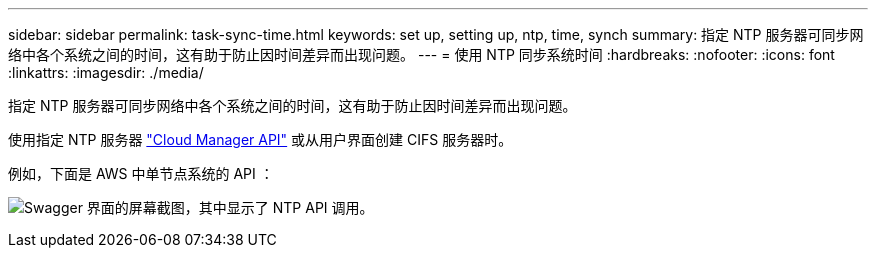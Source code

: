 ---
sidebar: sidebar 
permalink: task-sync-time.html 
keywords: set up, setting up, ntp, time, synch 
summary: 指定 NTP 服务器可同步网络中各个系统之间的时间，这有助于防止因时间差异而出现问题。 
---
= 使用 NTP 同步系统时间
:hardbreaks:
:nofooter: 
:icons: font
:linkattrs: 
:imagesdir: ./media/


[role="lead"]
指定 NTP 服务器可同步网络中各个系统之间的时间，这有助于防止因时间差异而出现问题。

使用指定 NTP 服务器 https://docs.netapp.com/us-en/cloud-manager-automation/index.html["Cloud Manager API"^] 或从用户界面创建 CIFS 服务器时。

例如，下面是 AWS 中单节点系统的 API ：

image:screenshot_ntp_server_api.gif["Swagger 界面的屏幕截图，其中显示了 NTP API 调用。"]
